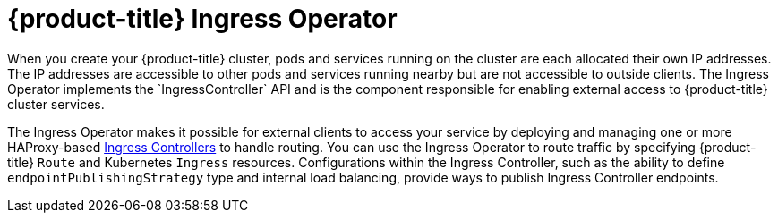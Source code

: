// Module included in the following assemblies:
// * understanding-networking.adoc


[id="nw-ne-openshift-ingress_{context}"]
= {product-title} Ingress Operator
When you create your {product-title} cluster, pods and services running on the cluster are each allocated their own IP addresses. The IP addresses are accessible to other pods and services running nearby but are not accessible to outside clients. The Ingress Operator implements the `IngressController` API and is the component responsible for enabling external access to {product-title} cluster services.

The Ingress Operator makes it possible for external clients to access your service by deploying and managing one or more HAProxy-based
link:https://kubernetes.io/docs/concepts/services-networking/ingress-controllers/[Ingress Controllers] to handle routing. You can use the Ingress Operator to route traffic by specifying {product-title} `Route` and Kubernetes `Ingress` resources. Configurations within the Ingress Controller, such as the ability to define `endpointPublishingStrategy` type and internal load balancing, provide ways to publish Ingress Controller endpoints.
